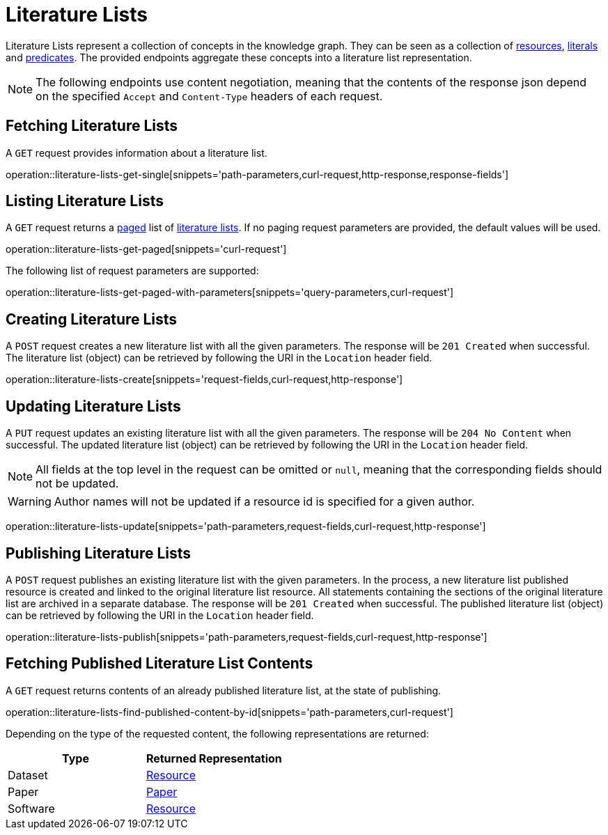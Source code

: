 = Literature Lists

Literature Lists represent a collection of concepts in the knowledge graph.
They can be seen as a collection of <<Resources,resources>>, <<Literals,literals>> and <<Predicates,predicates>>.
The provided endpoints aggregate these concepts into a literature list representation.

NOTE: The following endpoints use content negotiation, meaning that the contents of the response json depend on the specified `Accept` and `Content-Type` headers of each request.

[[literature-lists-fetch]]
== Fetching Literature Lists

A `GET` request provides information about a literature list.

operation::literature-lists-get-single[snippets='path-parameters,curl-request,http-response,response-fields']

[[literature-lists-list]]
== Listing Literature Lists

A `GET` request returns a <<sorting-and-pagination,paged>> list of <<literature-lists-fetch,literature lists>>.
If no paging request parameters are provided, the default values will be used.

operation::literature-lists-get-paged[snippets='curl-request']

The following list of request parameters are supported:

operation::literature-lists-get-paged-with-parameters[snippets='query-parameters,curl-request']

[[literature-lists-create]]
== Creating Literature Lists

A `POST` request creates a new literature list with all the given parameters.
The response will be `201 Created` when successful.
The literature list (object) can be retrieved by following the URI in the `Location` header field.

operation::literature-lists-create[snippets='request-fields,curl-request,http-response']

[[literature-lists-edit]]
== Updating Literature Lists

A `PUT` request updates an existing literature list with all the given parameters.
The response will be `204 No Content` when successful.
The updated literature list (object) can be retrieved by following the URI in the `Location` header field.

NOTE: All fields at the top level in the request can be omitted or `null`, meaning that the corresponding fields should not be updated.

WARNING: Author names will not be updated if a resource id is specified for a given author.

operation::literature-lists-update[snippets='path-parameters,request-fields,curl-request,http-response']

[[literature-lists-publish]]
== Publishing Literature Lists

A `POST` request publishes an existing literature list with the given parameters.
In the process, a new literature list published resource is created and linked to the original literature list resource.
All statements containing the sections of the original literature list are archived in a separate database.
The response will be `201 Created` when successful.
The published literature list (object) can be retrieved by following the URI in the `Location` header field.

operation::literature-lists-publish[snippets='path-parameters,request-fields,curl-request,http-response']

[[literature-lists-published-contents]]
== Fetching Published Literature List Contents

A `GET` request returns contents of an already published literature list, at the state of publishing.

operation::literature-lists-find-published-content-by-id[snippets='path-parameters,curl-request']

Depending on the type of the requested content, the following representations are returned:

[options="header"]
|===
| Type     | Returned Representation
| Dataset  | <<resources-fetch,Resource>>
| Paper    | <<papers-fetch,Paper>>
| Software | <<resources-fetch,Resource>>
|===
